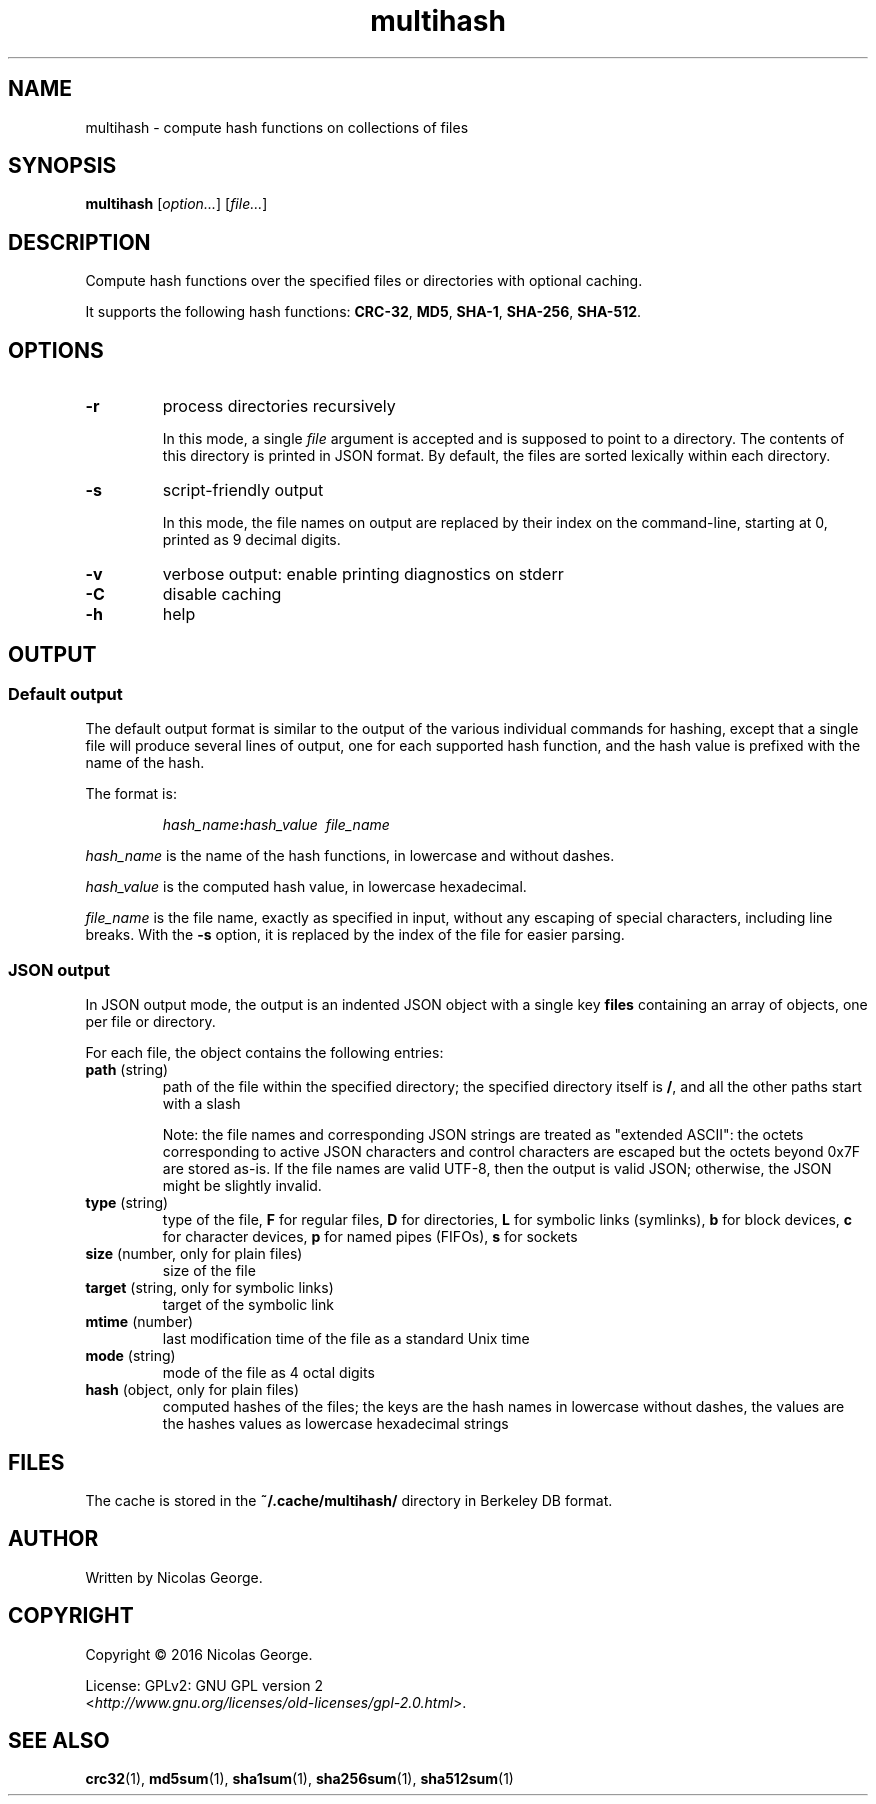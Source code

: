 .TH multihash 1 "2016-06-20" multihash "multihash manual"

.SH NAME

multihash \- compute hash functions on collections of files

.SH SYNOPSIS

\fBmultihash\fR [\fIoption...\fR] [\fIfile...\fR]

.SH DESCRIPTION

Compute hash functions over the specified files or directories with optional
caching.

It supports the following hash functions:
\fBCRC-32\fR, \fBMD5\fR, \fBSHA-1\fR, \fBSHA-256\fR, \fBSHA-512\fR.

.SH OPTIONS

.TP 
\fB\-r\fR
process directories recursively
.IP
In this mode, a single \fIfile\fR argument is accepted and is supposed to
point to a directory. The contents of this directory is printed in JSON
format. By default, the files are sorted lexically within each directory.

.TP 
\fB\-s\fR
script-friendly output
.IP
In this mode, the file names on output are replaced by their index on the
command-line, starting at 0, printed as 9 decimal digits.

.TP 
\fB\-v\fR
verbose output: enable printing diagnostics on stderr

.TP
\fB\-C\fR
disable caching

.TP 
\fB\-h\fR
help

.SH OUTPUT

.SS Default output

The default output format is similar to the output of the various individual
commands for hashing, except that a single file will produce several lines
of output, one for each supported hash function, and the hash value is
prefixed with the name of the hash.

.P
The format is:

.IP
\fIhash_name\fB:\fIhash_value\ \ \fIfile_name\fR

.P
\fIhash_name\fR is the name of the hash functions, in lowercase and without
dashes.

.P
\fIhash_value\fR is the computed hash value, in lowercase hexadecimal.

.P
\fIfile_name\fR is the file name, exactly as specified in input, without any
escaping of special characters, including line breaks. With the \fB-s\fR
option, it is replaced by the index of the file for easier parsing.

.SS JSON output

In JSON output mode, the output is an indented JSON object with a single key
\fBfiles\fR containing an array of objects, one per file or directory.

.P
For each file, the object contains the following entries:

.TP
\fBpath\fR (string)
path of the file within the specified directory; the specified directory
itself is \fB/\fR, and all the other paths start with a slash

.IP
Note: the file names and corresponding JSON strings are treated as "extended
ASCII": the octets corresponding to active JSON characters and control
characters are escaped but the octets beyond 0x7F are stored as-is. If the
file names are valid UTF-8, then the output is valid JSON; otherwise, the
JSON might be slightly invalid.

.TP
\fBtype\fR (string)
type of the file,
\fBF\fR for regular files,
\fBD\fR for directories,
\fBL\fR for symbolic links (symlinks),
\fBb\fR for block devices,
\fBc\fR for character devices,
\fBp\fR for named pipes (FIFOs),
\fBs\fR for sockets

.TP
\fBsize\fR (number, only for plain files)
size of the file

.TP
\fBtarget\fR (string, only for symbolic links)
target of the symbolic link

.TP
\fBmtime\fR (number)
last modification time of the file as a standard Unix time

.TP
\fBmode\fR (string)
mode of the file as 4 octal digits

.TP
\fBhash\fR (object, only for plain files)
computed hashes of the files; the keys are the hash names in lowercase
without dashes, the values are the hashes values as lowercase hexadecimal
strings

.SH FILES

The cache is stored in the \fB~/.cache/multihash/\fR directory in Berkeley
DB format.

.SH AUTHOR

Written by Nicolas George.

.SH COPYRIGHT

Copyright \(co 2016 Nicolas George.

.P
License: GPLv2: GNU GPL version 2
.br
<\fIhttp://www.gnu.org/licenses/old-licenses/gpl-2.0.html\fR>.

.SH "SEE ALSO"
.BR crc32 (1),
.BR md5sum (1),
.BR sha1sum (1),
.BR sha256sum (1),
.BR sha512sum (1)
